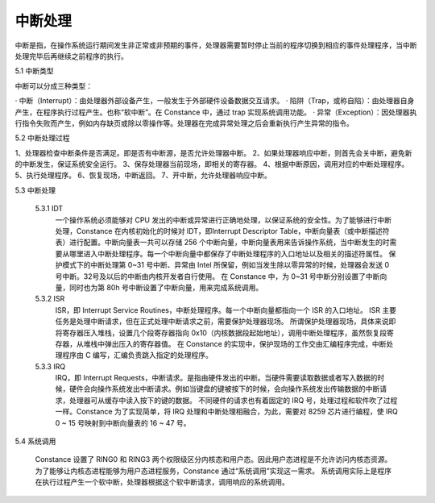 中断处理
=================

中断是指，在操作系统运行期间发生非正常或非预期的事件，处理器需要暂时停止当前的程序切换到相应的事件处理程序，当中断处理完毕后再继续之前程序的执行。

5.1 中断类型

中断可以分成三种类型：

· 中断（Interrupt）：由处理器外部设备产生，一般发生于外部硬件设备数据交互请求。
· 陷阱（Trap，或称自陷）：由处理器自身产生，在程序执行过程产生。也称“软中断”。在 Constance 中，通过 trap 实现系统调用功能。
· 异常（Exception）：因处理器执行指令失败而产生，例如内存缺页或除以零操作等。处理器在完成异常处理之后会重新执行产生异常的指令。

5.2 中断处理过程

1、处理器检查中断条件是否满足。即是否有中断源，是否允许处理器中断。
2、如果处理器响应中断，则首先会关中断，避免新的中断发生，保证系统安全运行。
3、保存处理器当前现场，即相关的寄存器。
4、根据中断原因，调用对应的中断处理程序。
5、执行处理程序。
6、恢复现场，中断返回。
7、开中断，允许处理器响应中断。

5.3 中断处理
    
    5.3.1 IDT
        一个操作系统必须能够对 CPU 发出的中断或异常进行正确地处理，以保证系统的安全性。为了能够进行中断处理，Constance 在内核初始化的时候对 IDT，即Interrupt Descriptor Table，中断向量表（或中断描述符表）进行配置。中断向量表一共可以存储 256 个中断向量，中断向量表用来告诉操作系统，当中断发生的时需要从哪里进入中断处理程序。每一个中断向量中都保存了中断处理程序的入口地址以及相关的描述符属性。
        保护模式下的中断处理第 0~31 号中断、异常由 Intel 所保留，例如当发生除以零异常的时候，处理器会发送 0 号中断。32号及以后的中断由内核开发者自行使用。
        在 Constance 中，为 0~31 号中断分别设置了中断向量，同时也为第 80h 号中断设置了中断向量，用来完成系统调用。

    5.3.2 ISR
        ISR，即 Interrupt Service Routines，中断处理程序。每一个中断向量都指向一个 ISR 的入口地址。
        ISR 主要任务是处理中断请求，但在正式处理中断请求之前，需要保护处理器现场。
        所谓保护处理器现场，具体来说即将寄存器压入堆栈，设置几个段寄存器指向 0x10（内核数据段起始地址），调用中断处理程序，虽然恢复段寄存器，从堆栈中弹出压入的寄存器值。
        在 Constance 的实现中，保护现场的工作交由汇编程序完成，中断处理程序由 C 编写，汇编负责跳入指定的处理程序。

    5.3.3 IRQ
        IRQ，即 Interrupt Requests，中断请求。是指由硬件发出的中断。当硬件需要读取数据或者写入数据的时候，硬件会向操作系统发出中断请求。例如当键盘的键被按下的时候，会向操作系统发出传输数据的中断请求，处理器可从缓存中读入按下的键的数据。
        不同硬件的请求也有着固定的 IRQ 号，处理过程和软件吹了过程一样。Constance 为了实现简单，将 IRQ 处理和中断处理相融合，为此，需要对 8259 芯片进行编程，使 IRQ 0 ~ 15 号映射到中断向量表的 16 ~ 47 号。

5.4 系统调用

    Constance 设置了 RING0 和 RING3 两个权限级区分内核态和用户态。因此用户态进程是不允许访问内核态资源。为了能够让内核态进程能够为用户态进程服务，Constance 通过“系统调用”实现这一需求。
    系统调用实际上是程序在执行过程产生一个软中断，处理器根据这个软中断请求，调用响应的系统调用。
